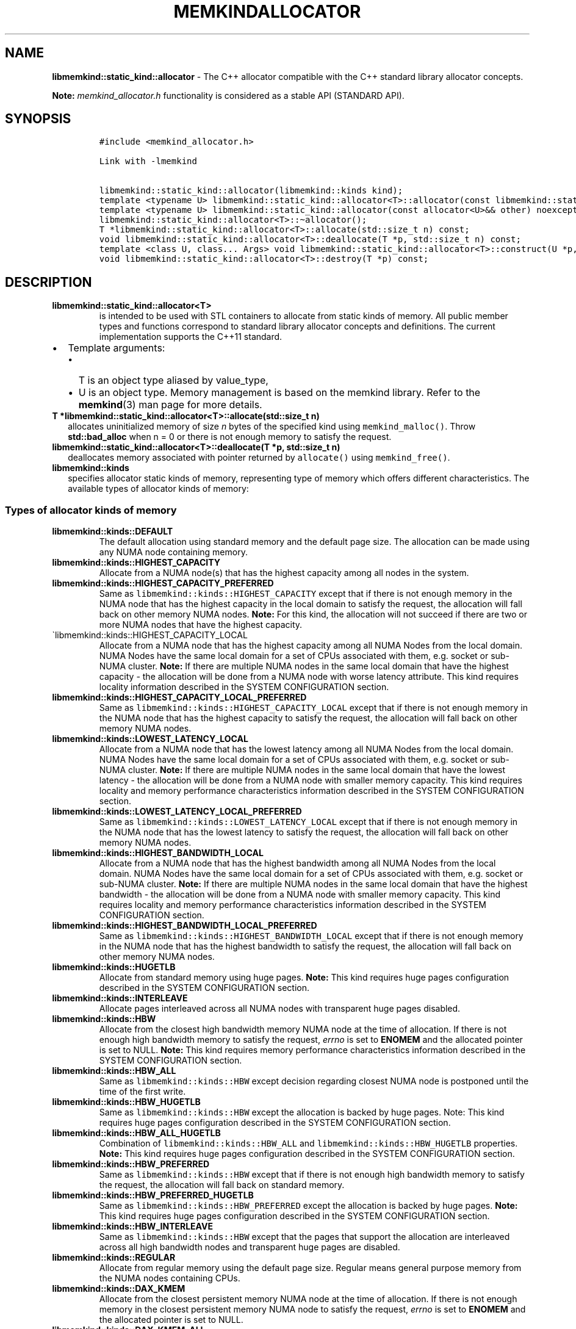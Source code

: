 .\" Automatically generated by Pandoc 2.9.2.1
.\"
.TH "MEMKINDALLOCATOR" "3" "2023-01-11" "MEMKINDALLOCATOR | MEMKIND Programmer's Manual"
.hy
.\" SPDX-License-Identifier: BSD-2-Clause
.\" Copyright "2019-2022", Intel Corporation
.SH NAME
.PP
\f[B]libmemkind::static_kind::allocator\f[R] - The C++ allocator
compatible with the C++ standard library allocator concepts.
.PP
\f[B]Note:\f[R] \f[I]memkind_allocator.h\f[R] functionality is
considered as a stable API (STANDARD API).
.SH SYNOPSIS
.IP
.nf
\f[C]
#include <memkind_allocator.h>

Link with -lmemkind

libmemkind::static_kind::allocator(libmemkind::kinds kind);
template <typename U> libmemkind::static_kind::allocator<T>::allocator(const libmemkind::static_kind::allocator<U>&) noexcept;
template <typename U> libmemkind::static_kind::allocator(const allocator<U>&& other) noexcept;
libmemkind::static_kind::allocator<T>::\[ti]allocator();
T *libmemkind::static_kind::allocator<T>::allocate(std::size_t n) const;
void libmemkind::static_kind::allocator<T>::deallocate(T *p, std::size_t n) const;
template <class U, class... Args> void libmemkind::static_kind::allocator<T>::construct(U *p, Args... args) const;
void libmemkind::static_kind::allocator<T>::destroy(T *p) const;
\f[R]
.fi
.SH DESCRIPTION
.TP
\f[B]\f[CB]libmemkind::static_kind::allocator<T>\f[B]\f[R]
is intended to be used with STL containers to allocate from static kinds
of memory.
All public member types and functions correspond to standard library
allocator concepts and definitions.
The current implementation supports the C++11 standard.
.IP \[bu] 2
Template arguments:
.RS 2
.IP \[bu] 2
T is an object type aliased by value_type,
.IP \[bu] 2
U is an object type.
Memory management is based on the memkind library.
Refer to the \f[B]memkind\f[R](3) man page for more details.
.RE
.TP
\f[B]\f[CB]T *libmemkind::static_kind::allocator<T>::allocate(std::size_t n)\f[B]\f[R]
allocates uninitialized memory of size \f[I]n\f[R] bytes of the
specified kind using \f[C]memkind_malloc()\f[R].
Throw \f[B]std::bad_alloc\f[R] when n = 0 or there is not enough memory
to satisfy the request.
.TP
\f[B]\f[CB]libmemkind::static_kind::allocator<T>::deallocate(T *p, std::size_t n)\f[B]\f[R]
deallocates memory associated with pointer returned by
\f[C]allocate()\f[R] using \f[C]memkind_free()\f[R].
.TP
\f[B]\f[CB]libmemkind::kinds\f[B]\f[R]
specifies allocator static kinds of memory, representing type of memory
which offers different characteristics.
The available types of allocator kinds of memory:
.SS Types of allocator kinds of memory
.TP
\f[B]\f[CB]libmemkind::kinds::DEFAULT\f[B]\f[R]
The default allocation using standard memory and the default page size.
The allocation can be made using any NUMA node containing memory.
.TP
\f[B]\f[CB]libmemkind::kinds::HIGHEST_CAPACITY\f[B]\f[R]
Allocate from a NUMA node(s) that has the highest capacity among all
nodes in the system.
.TP
\f[B]\f[CB]libmemkind::kinds::HIGHEST_CAPACITY_PREFERRED\f[B]\f[R]
Same as \f[C]libmemkind::kinds::HIGHEST_CAPACITY\f[R] except that if
there is not enough memory in the NUMA node that has the highest
capacity in the local domain to satisfy the request, the allocation will
fall back on other memory NUMA nodes.
\f[B]Note:\f[R] For this kind, the allocation will not succeed if there
are two or more NUMA nodes that have the highest capacity.
.TP
\[ga]libmemkind::kinds::HIGHEST_CAPACITY_LOCAL
Allocate from a NUMA node that has the highest capacity among all NUMA
Nodes from the local domain.
NUMA Nodes have the same local domain for a set of CPUs associated with
them, e.g.\ socket or sub-NUMA cluster.
\f[B]Note:\f[R] If there are multiple NUMA nodes in the same local
domain that have the highest capacity - the allocation will be done from
a NUMA node with worse latency attribute.
This kind requires locality information described in the SYSTEM
CONFIGURATION section.
.TP
\f[B]\f[CB]libmemkind::kinds::HIGHEST_CAPACITY_LOCAL_PREFERRED\f[B]\f[R]
Same as \f[C]libmemkind::kinds::HIGHEST_CAPACITY_LOCAL\f[R] except that
if there is not enough memory in the NUMA node that has the highest
capacity to satisfy the request, the allocation will fall back on other
memory NUMA nodes.
.TP
\f[B]\f[CB]libmemkind::kinds::LOWEST_LATENCY_LOCAL\f[B]\f[R]
Allocate from a NUMA node that has the lowest latency among all NUMA
Nodes from the local domain.
NUMA Nodes have the same local domain for a set of CPUs associated with
them, e.g.\ socket or sub-NUMA cluster.
\f[B]Note:\f[R] If there are multiple NUMA nodes in the same local
domain that have the lowest latency - the allocation will be done from a
NUMA node with smaller memory capacity.
This kind requires locality and memory performance characteristics
information described in the SYSTEM CONFIGURATION section.
.TP
\f[B]\f[CB]libmemkind::kinds::LOWEST_LATENCY_LOCAL_PREFERRED\f[B]\f[R]
Same as \f[C]libmemkind::kinds::LOWEST_LATENCY_LOCAL\f[R] except that if
there is not enough memory in the NUMA node that has the lowest latency
to satisfy the request, the allocation will fall back on other memory
NUMA nodes.
.TP
\f[B]\f[CB]libmemkind::kinds::HIGHEST_BANDWIDTH_LOCAL\f[B]\f[R]
Allocate from a NUMA node that has the highest bandwidth among all NUMA
Nodes from the local domain.
NUMA Nodes have the same local domain for a set of CPUs associated with
them, e.g.\ socket or sub-NUMA cluster.
\f[B]Note:\f[R] If there are multiple NUMA nodes in the same local
domain that have the highest bandwidth - the allocation will be done
from a NUMA node with smaller memory capacity.
This kind requires locality and memory performance characteristics
information described in the SYSTEM CONFIGURATION section.
.TP
\f[B]\f[CB]libmemkind::kinds::HIGHEST_BANDWIDTH_LOCAL_PREFERRED\f[B]\f[R]
Same as \f[C]libmemkind::kinds::HIGHEST_BANDWIDTH_LOCAL\f[R] except that
if there is not enough memory in the NUMA node that has the highest
bandwidth to satisfy the request, the allocation will fall back on other
memory NUMA nodes.
.TP
\f[B]\f[CB]libmemkind::kinds::HUGETLB\f[B]\f[R]
Allocate from standard memory using huge pages.
\f[B]Note:\f[R] This kind requires huge pages configuration described in
the SYSTEM CONFIGURATION section.
.TP
\f[B]\f[CB]libmemkind::kinds::INTERLEAVE\f[B]\f[R]
Allocate pages interleaved across all NUMA nodes with transparent huge
pages disabled.
.TP
\f[B]\f[CB]libmemkind::kinds::HBW\f[B]\f[R]
Allocate from the closest high bandwidth memory NUMA node at the time of
allocation.
If there is not enough high bandwidth memory to satisfy the request,
\f[I]errno\f[R] is set to \f[B]ENOMEM\f[R] and the allocated pointer is
set to NULL.
\f[B]Note:\f[R] This kind requires memory performance characteristics
information described in the SYSTEM CONFIGURATION section.
.TP
\f[B]\f[CB]libmemkind::kinds::HBW_ALL\f[B]\f[R]
Same as \f[C]libmemkind::kinds::HBW\f[R] except decision regarding
closest NUMA node is postponed until the time of the first write.
.TP
\f[B]\f[CB]libmemkind::kinds::HBW_HUGETLB\f[B]\f[R]
Same as \f[C]libmemkind::kinds::HBW\f[R] except the allocation is backed
by huge pages.
Note: This kind requires huge pages configuration described in the
SYSTEM CONFIGURATION section.
.TP
\f[B]\f[CB]libmemkind::kinds::HBW_ALL_HUGETLB\f[B]\f[R]
Combination of \f[C]libmemkind::kinds::HBW_ALL\f[R] and
\f[C]libmemkind::kinds::HBW_HUGETLB\f[R] properties.
\f[B]Note:\f[R] This kind requires huge pages configuration described in
the SYSTEM CONFIGURATION section.
.TP
\f[B]\f[CB]libmemkind::kinds::HBW_PREFERRED\f[B]\f[R]
Same as \f[C]libmemkind::kinds::HBW\f[R] except that if there is not
enough high bandwidth memory to satisfy the request, the allocation will
fall back on standard memory.
.TP
\f[B]\f[CB]libmemkind::kinds::HBW_PREFERRED_HUGETLB\f[B]\f[R]
Same as \f[C]libmemkind::kinds::HBW_PREFERRED\f[R] except the allocation
is backed by huge pages.
\f[B]Note:\f[R] This kind requires huge pages configuration described in
the SYSTEM CONFIGURATION section.
.TP
\f[B]\f[CB]libmemkind::kinds::HBW_INTERLEAVE\f[B]\f[R]
Same as \f[C]libmemkind::kinds::HBW\f[R] except that the pages that
support the allocation are interleaved across all high bandwidth nodes
and transparent huge pages are disabled.
.TP
\f[B]\f[CB]libmemkind::kinds::REGULAR\f[B]\f[R]
Allocate from regular memory using the default page size.
Regular means general purpose memory from the NUMA nodes containing
CPUs.
.TP
\f[B]\f[CB]libmemkind::kinds::DAX_KMEM\f[B]\f[R]
Allocate from the closest persistent memory NUMA node at the time of
allocation.
If there is not enough memory in the closest persistent memory NUMA node
to satisfy the request, \f[I]errno\f[R] is set to \f[B]ENOMEM\f[R] and
the allocated pointer is set to NULL.
.TP
\f[B]\f[CB]libmemkind::kinds::DAX_KMEM_ALL\f[B]\f[R]
Allocate from the closest persistent memory NUMA node available at the
time of allocation.
If there is not enough memory on any of persistent memory NUMA nodes to
satisfy the request, \f[I]errno\f[R] is set to \f[B]ENOMEM\f[R] and the
allocated pointer is set to NULL.
.TP
\f[B]\f[CB]libmemkind::kinds::DAX_KMEM_PREFERRED\f[B]\f[R]
Same as \f[C]libmemkind::kinds::DAX_KMEM\f[R] except that if there is
not enough memory in the closest persistent memory NUMA node to satisfy
the request, the allocation will fall back on other memory NUMA nodes.
\f[B]Note:\f[R] For this kind, the allocation will not succeed if two or
more persistent memory NUMA nodes are in the same shortest distance to
the same CPU on which process is eligible to run.
Check on that eligibility is done upon starting the application.
.TP
\f[B]\f[CB]libmemkind::kinds::DAX_KMEM_INTERLEAVE\f[B]\f[R]
Same as \f[C]libmemkind::kinds::DAX_KMEM\f[R] except that the pages that
support the allocation are interleaved across all persistent memory NUMA
nodes.
.SH SYSTEM CONFIGURATION
.TP
HUGETLB (huge pages)
Interfaces for obtaining 2MB (\f[B]HUGETLB\f[R]) memory need allocated
huge pages in the kernel\[cq]s huge page pool.
Current number of \[lq]persistent\[rq] huge pages can be read from the
\f[I]/proc/sys/vm/nr_hugepages\f[R] file.
Proposed way of setting hugepages is:
\f[C]sudo sysctl vm.nr_hugepages=<number_of_hugepages>\f[R].
More information can be found here:
<https://www.kernel.org/doc/Documentation/vm/hugetlbpage.txt>
.TP
Locality information
Interfaces for obtaining locality information are provided by
\f[I]libhwloc\f[R] dependency.
Functionality based on locality requires that memkind library is
configured and built with the support of the
\f[I]libhwloc\f[R] (https://www.open-mpi.org/projects/hwloc) :
.PD 0
.P
.PD
\f[C]./configure --enable-hwloc\f[R]
.TP
Memory performance characteristics information
Interfaces for obtaining memory performance characteristics information
are based on \f[I]HMAT\f[R] (Heterogeneous Memory Attribute Table).
See
<https://uefi.org/sites/default/files/resources/ACPI_6_3_final_Jan30.pdf>
for more information.
Functionality based on memory performance characteristics requires that
platform configuration fully supports \f[I]HMAT\f[R] and memkind library
is configured and built with the support of the
\f[I]libhwloc\f[R] (https://www.open-mpi.org/projects/hwloc) :
.PD 0
.P
.PD
\f[C]./configure --enable-hwloc\f[R]
.PP
\f[B]Note:\f[R] For a given target NUMA Node, the OS exposes only the
performance characteristics of the best performing NUMA node.
.PP
\f[I]libhwloc\f[R] can be reached on:
<https://www.open-mpi.org/projects/hwloc>
.SH COPYRIGHT
.PP
Copyright (C) 2019 - 2022 Intel Corporation.
All rights reserved.
.SH SEE ALSO
.PP
\f[B]memkind\f[R](3)
